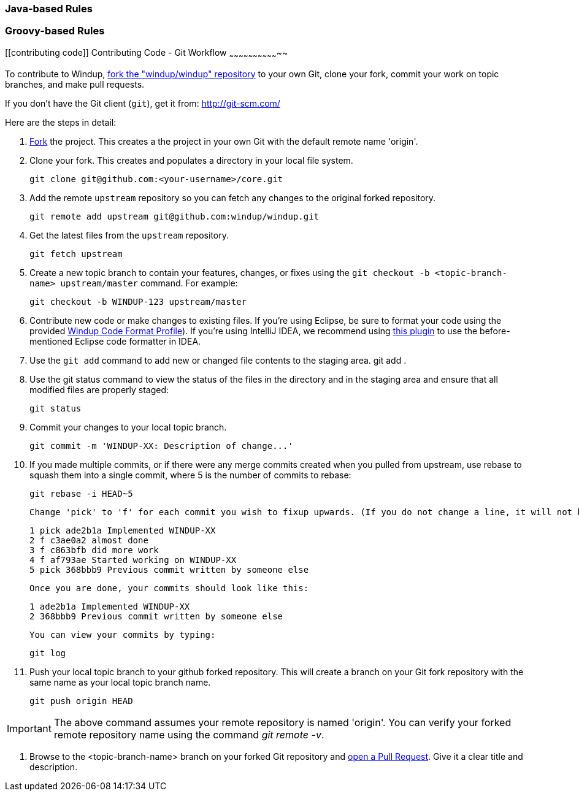 [[java-based-rules]]
Java-based Rules
~~~~~~~~~~~~~~~~

[[groovy-based-rules]]
Groovy-based Rules
~~~~~~~~~~~~~~~~~~

[[contributing code]]
Contributing Code - Git Workflow
~~~~~~~~~~~~~~~~~~~~~~~~~~~~~~~~

To contribute to Windup, link:https://github.com/windup/windup/fork[fork the "windup/windup" repository] to your own Git, clone your fork, commit your work on topic branches, and make pull requests.

If you don't have the Git client (`git`), get it from: <http://git-scm.com/>

Here are the steps in detail:

1. link:https://github.com/windup/windup/fork[Fork] the project. This creates a the project in your own Git with the default remote name 'origin'.

2. Clone your fork. This creates and populates a directory in your local file system.

        git clone git@github.com:<your-username>/core.git

3. Add the remote `upstream` repository so you can fetch any changes to the original forked repository.

        git remote add upstream git@github.com:windup/windup.git

4. Get the latest files from the `upstream` repository.

        git fetch upstream

5. Create a new topic branch to contain your features, changes, or fixes using the `git checkout -b  <topic-branch-name> upstream/master` command. For example:

        git checkout -b WINDUP-123 upstream/master

6. Contribute new code or make changes to existing files. If you're using Eclipse, be sure to format your code using the provided https://raw.githubusercontent.com/windup/windup/master/eclipse-code-formatter-profile.xml[Windup Code Format Profile]). If you're using IntelliJ IDEA, we recommend using link:http://plugins.jetbrains.com/plugin/6546[this plugin] to use the before-mentioned Eclipse code formatter in IDEA.

7. Use the `git add` command to add new or changed file contents to the staging area.
        git add .

8. Use the git status command to view the status of the files in the directory and in the staging area and ensure that all modified files are properly staged:

        git status

9. Commit your changes to your local topic branch.

        git commit -m 'WINDUP-XX: Description of change...'

10. If you made multiple commits, or if there were any merge commits created when you pulled from upstream, use rebase to squash them into a single commit, where 5 is the number of commits to rebase:

        git rebase -i HEAD~5

    Change 'pick' to 'f' for each commit you wish to fixup upwards. (If you do not change a line, it will not be modified.)

        1 pick ade2b1a Implemented WINDUP-XX
        2 f c3ae0a2 almost done
        3 f c863bfb did more work
        4 f af793ae Started working on WINDUP-XX
        5 pick 368bbb9 Previous commit written by someone else

    Once you are done, your commits should look like this:

        1 ade2b1a Implemented WINDUP-XX
        2 368bbb9 Previous commit written by someone else

    You can view your commits by typing:

        git log

11. Push your local topic branch to your github forked repository. This will create a branch on your Git fork repository with the same name as your local topic branch name.

        git push origin HEAD

IMPORTANT: The above command assumes your remote repository is named 'origin'. You can verify your forked remote repository name using the command _git remote -v_.

12. Browse to the <topic-branch-name> branch on your forked Git repository and link:http://help.github.com/send-pull-requests/[open a Pull Request]. Give it a clear title and description.

